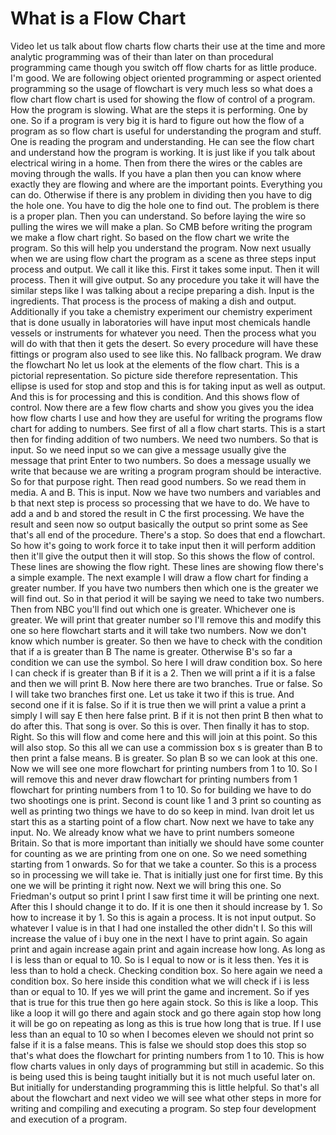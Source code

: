 # -*- mode:org; fill-column:79; -*-
* What is a Flow Chart
  :PROPERTIES:
  :Length:   9:34
  :Section:  3
  :Section-Name: Program Development
  :END:

#+begin_export texinfo
@ifhtml
@url{../Lectures/Section_03-Program_Development/11.What_is_a_Flow_Chart.mp4,Lecture 11.What is a Flow Chart?}
@end ifhtml
#+end_export

Video let us talk about flow charts flow charts their use at the time and more
analytic programming was of their than later on than procedural programming
came though you switch off flow charts for as little produce.  I'm good.  We
are following object oriented programming or aspect oriented programming so the
usage of flowchart is very much less so what does a flow chart flow chart is
used for showing the flow of control of a program.  How the program is slowing.
What are the steps it is performing.  One by one.  So if a program is very big
it is hard to figure out how the flow of a program as so flow chart is useful
for understanding the program and stuff.  One is reading the program and
understanding.  He can see the flow chart and understand how the program is
working.  It is just like if you talk about electrical wiring in a home.  Then
from there the wires or the cables are moving through the walls.  If you have a
plan then you can know where exactly they are flowing and where are the
important points.  Everything you can do.  Otherwise if there is any problem in
dividing then you have to dig the hole one.  You have to dig the hole one to
find out.  The problem is there is a proper plan.  Then you can understand.  So
before laying the wire so pulling the wires we will make a plan.  So CMB before
writing the program we make a flow chart right.  So based on the flow chart we
write the program.  So this will help you understand the program.  Now next
usually when we are using flow chart the program as a scene as three steps
input process and output.  We call it like this.  First it takes some input.
Then it will process.  Then it will give output.  So any procedure you take it
will have the similar steps like I was talking about a recipe preparing a dish.
Input is the ingredients.  That process is the process of making a dish and
output.  Additionally if you take a chemistry experiment our chemistry
experiment that is done usually in laboratories will have input most chemicals
handle vessels or instruments for whatever you need.  Then the process what you
will do with that then it gets the desert.  So every procedure will have these
fittings or program also used to see like this.  No fallback program.  We draw
the flowchart No let us look at the elements of the flow chart.  This is a
pictorial representation.  So picture side therefore representation.  This
ellipse is used for stop and stop and this is for taking input as well as
output.  And this is for processing and this is condition.  And this shows flow
of control.  Now there are a few flow charts and show you gives you the idea
how flow charts I use and how they are useful for writing the programs flow
chart for adding to numbers.  See first of all a flow chart starts.  This is a
start then for finding addition of two numbers.  We need two numbers.  So that
is input.  So we need input so we can give a message usually give the message
that print Enter to two numbers.  So does a message usually we write that
because we are writing a program program should be interactive.  So for that
purpose right.  Then read good numbers.  So we read them in media.  A and B.
This is input.  Now we have two numbers and variables and b that next step is
process so processing that we have to do.  We have to add a and b and stored
the result in C the first processing.  We have the result and seen now so
output basically the output so print some as See that's all end of the
procedure.  There's a stop.  So does that end a flowchart.  So how it's going
to work force it to take input then it will perform addition then it'll give
the output then it will stop.  So this shows the flow of control.  These lines
are showing the flow right.  These lines are showing flow there's a simple
example.  The next example I will draw a flow chart for finding a greater
number.  If you have two numbers then which one is the greater we will find
out.  So in that period it will be saying we need to take two numbers.  Then
from NBC you'll find out which one is greater.  Whichever one is greater.  We
will print that greater number so I'll remove this and modify this one so here
flowchart starts and it will take two numbers.  Now we don't know which number
is greater.  So then we have to check with the condition that if a is greater
than B The name is greater.  Otherwise B's so far a condition we can use the
symbol.  So here I will draw condition box.  So here I can check if is greater
than B if it is a 2.  Then we will print a if it is a false and then we will
print B.  Now here there are two branches.  True or false.  So I will take two
branches first one.  Let us take it two if this is true.  And second one if it
is false.  So if it is true then we will print a value a print a simply I will
say E then here false print.  B if it is not then print B then what to do after
this.  That song is over.  So this is over.  Then finally it has to stop.
Right.  So this will flow and come here and this will join at this point.  So
this will also stop.  So this all we can use a commission box s is greater than
B to then print a false means.  B is greater.  So plan B so we can look at this
one.  Now we will see one more flowchart for printing numbers from 1 to 10.  So
I will remove this and never draw flowchart for printing numbers from 1
flowchart for printing numbers from 1 to 10.  So for building we have to do two
shootings one is print.  Second is count like 1 and 3 print so counting as well
as printing two things we have to do so keep in mind.  Ivan droit let us start
this as a starting point of a flow chart.  Now next we have to take any input.
No.  We already know what we have to print numbers someone Britain.  So that is
more important than initially we should have some counter for counting as we
are printing from one on one.  So we need something starting from 1 onwards.
So for that we take a counter.  So this is a process so in processing we will
take ie.  That is initially just one for first time.  By this one we will be
printing it right now.  Next we will bring this one.  So Friedman's output so
print I print I saw first time it will be printing one next.  After this I
should change it to do.  If it is one then it should increase by 1.  So how to
increase it by 1.  So this is again a process.  It is not input output.  So
whatever I value is in that I had one installed the other didn't I.  So this
will increase the value of i buy one in the next I have to print again.  So
again print and again increase again print and again increase how long.  As
long as I is less than or equal to 10.  So is I equal to now or is it less
then.  Yes it is less than to hold a check.  Checking condition box.  So here
again we need a condition box.  So here inside this condition what we will
check if i is less than or equal to 10.  If yes we will print the game and
increment.  So if yes that is true for this true then go here again stock.  So
this is like a loop.  This like a loop it will go there and again stock and go
there again stop how long it will be go on repeating as long as this is true
how long that is true.  If I use less than an equal to 10 so when I becomes
eleven we should not print so false if it is a false means.  This is false we
should stop does this stop so that's what does the flowchart for printing
numbers from 1 to 10.  This is how flow charts values in only days of
programming but still in academic.  So this is being used this is being taught
initially but it is not much useful later on.  But initially for understanding
programming this is little helpful.  So that's all about the flowchart and next
video we will see what other steps in more for writing and compiling and
executing a program.  So step four development and execution of a program.
